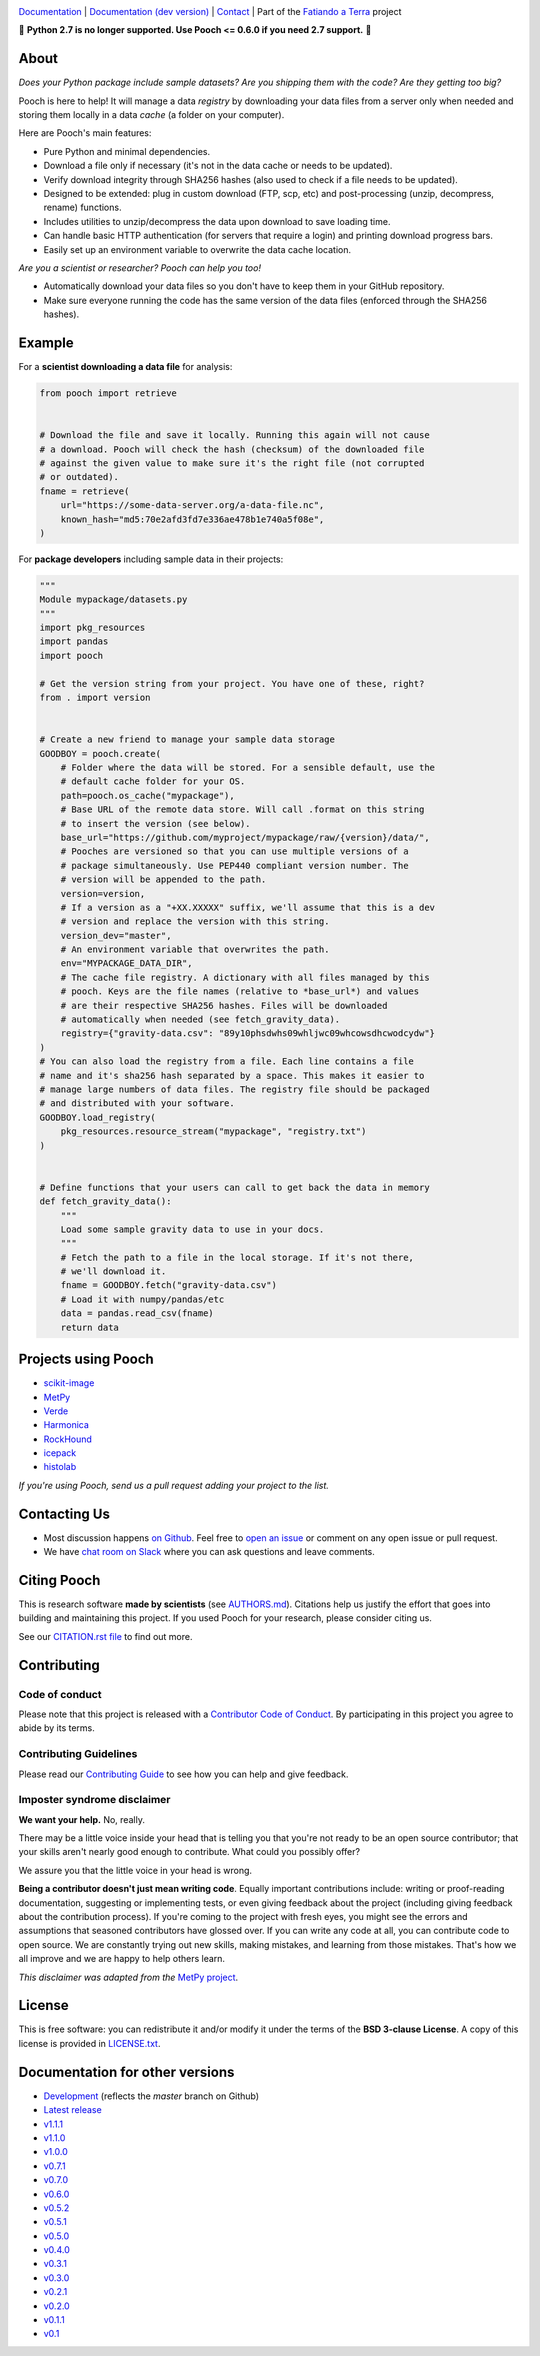 .. image:: https://github.com/fatiando/pooch/raw/master/doc/_static/readme-banner.png
    :alt: Pooch

`Documentation <https://www.fatiando.org/pooch>`__ |
`Documentation (dev version) <https://www.fatiando.org/pooch/dev>`__ |
`Contact <http://contact.fatiando.org>`__ |
Part of the `Fatiando a Terra <https://www.fatiando.org>`__ project

.. image:: https://img.shields.io/pypi/v/pooch.svg?style=flat-square
    :alt: Latest version on PyPI
    :target: https://pypi.org/project/pooch/
.. image:: https://img.shields.io/conda/vn/conda-forge/pooch.svg?style=flat-square
    :alt: Latest version on conda-forge
    :target: https://github.com/conda-forge/pooch-feedstock
.. image:: https://img.shields.io/github/workflow/status/fatiando/pooch/code-style/master?label=style&style=flat-square   
    :alt: GitHub workflow status for code style
    :target: https://github.com/fatiando/pooch/actions?query=workflow%3Acode-style
.. image:: https://img.shields.io/github/workflow/status/fatiando/pooch/test/master?label=test&style=flat-square   
    :alt: GitHub workflow status for tests
    :target: https://github.com/fatiando/pooch/actions?query=workflow%3Atest
.. image:: https://img.shields.io/github/workflow/status/fatiando/pooch/deploy/master?label=deploy&style=flat-square   
    :alt: GitHub workflow status for deployments
    :target: https://github.com/fatiando/pooch/actions?query=workflow%3Adeploy
.. image:: https://img.shields.io/codecov/c/github/fatiando/pooch/master.svg?style=flat-square
    :alt: Test coverage status
    :target: https://codecov.io/gh/fatiando/pooch
.. image:: https://img.shields.io/pypi/pyversions/pooch.svg?style=flat-square
    :alt: Compatible Python versions.
    :target: https://pypi.org/project/pooch/
.. image:: https://img.shields.io/badge/doi-10.21105%2Fjoss.01943-blue.svg?style=flat-square
    :alt: Digital Object Identifier for the JOSS paper
    :target: https://doi.org/10.21105/joss.01943


.. placeholder-for-doc-index

🚨 **Python 2.7 is no longer supported. Use Pooch <= 0.6.0 if you need 2.7 support.** 🚨


About
-----

*Does your Python package include sample datasets? Are you shipping them with the code?
Are they getting too big?*

Pooch is here to help! It will manage a data *registry* by downloading your data files
from a server only when needed and storing them locally in a data *cache* (a folder on
your computer).

Here are Pooch's main features:

* Pure Python and minimal dependencies.
* Download a file only if necessary (it's not in the data cache or needs to be updated).
* Verify download integrity through SHA256 hashes (also used to check if a file needs to
  be updated).
* Designed to be extended: plug in custom download (FTP, scp, etc) and post-processing
  (unzip, decompress, rename) functions.
* Includes utilities to unzip/decompress the data upon download to save loading time.
* Can handle basic HTTP authentication (for servers that require a login) and printing
  download progress bars.
* Easily set up an environment variable to overwrite the data cache location.

*Are you a scientist or researcher? Pooch can help you too!*

* Automatically download your data files so you don't have to keep them in your GitHub
  repository.
* Make sure everyone running the code has the same version of the data files (enforced
  through the SHA256 hashes).


Example
-------

For a **scientist downloading a data file** for analysis:

.. code:: python

    from pooch import retrieve


    # Download the file and save it locally. Running this again will not cause
    # a download. Pooch will check the hash (checksum) of the downloaded file
    # against the given value to make sure it's the right file (not corrupted
    # or outdated).
    fname = retrieve(
        url="https://some-data-server.org/a-data-file.nc",
        known_hash="md5:70e2afd3fd7e336ae478b1e740a5f08e",
    )


For **package developers** including sample data in their projects:

.. code:: python

    """
    Module mypackage/datasets.py
    """
    import pkg_resources
    import pandas
    import pooch

    # Get the version string from your project. You have one of these, right?
    from . import version


    # Create a new friend to manage your sample data storage
    GOODBOY = pooch.create(
        # Folder where the data will be stored. For a sensible default, use the
        # default cache folder for your OS.
        path=pooch.os_cache("mypackage"),
        # Base URL of the remote data store. Will call .format on this string
        # to insert the version (see below).
        base_url="https://github.com/myproject/mypackage/raw/{version}/data/",
        # Pooches are versioned so that you can use multiple versions of a
        # package simultaneously. Use PEP440 compliant version number. The
        # version will be appended to the path.
        version=version,
        # If a version as a "+XX.XXXXX" suffix, we'll assume that this is a dev
        # version and replace the version with this string.
        version_dev="master",
        # An environment variable that overwrites the path.
        env="MYPACKAGE_DATA_DIR",
        # The cache file registry. A dictionary with all files managed by this
        # pooch. Keys are the file names (relative to *base_url*) and values
        # are their respective SHA256 hashes. Files will be downloaded
        # automatically when needed (see fetch_gravity_data).
        registry={"gravity-data.csv": "89y10phsdwhs09whljwc09whcowsdhcwodcydw"}
    )
    # You can also load the registry from a file. Each line contains a file
    # name and it's sha256 hash separated by a space. This makes it easier to
    # manage large numbers of data files. The registry file should be packaged
    # and distributed with your software.
    GOODBOY.load_registry(
        pkg_resources.resource_stream("mypackage", "registry.txt")
    )


    # Define functions that your users can call to get back the data in memory
    def fetch_gravity_data():
        """
        Load some sample gravity data to use in your docs.
        """
        # Fetch the path to a file in the local storage. If it's not there,
        # we'll download it.
        fname = GOODBOY.fetch("gravity-data.csv")
        # Load it with numpy/pandas/etc
        data = pandas.read_csv(fname)
        return data


Projects using Pooch
--------------------

* `scikit-image <https://github.com/scikit-image/scikit-image>`__
* `MetPy <https://github.com/Unidata/MetPy>`__
* `Verde <https://github.com/fatiando/verde>`__
* `Harmonica <https://github.com/fatiando/harmonica>`__
* `RockHound <https://github.com/fatiando/rockhound>`__
* `icepack <https://github.com/icepack/icepack>`__
* `histolab <https://github.com/histolab/histolab>`__

*If you're using Pooch, send us a pull request adding your project to the list.*


Contacting Us
-------------

* Most discussion happens `on Github <https://github.com/fatiando/pooch>`__.
  Feel free to `open an issue
  <https://github.com/fatiando/pooch/issues/new>`__ or comment
  on any open issue or pull request.
* We have `chat room on Slack <http://contact.fatiando.org>`__ where you can
  ask questions and leave comments.


Citing Pooch
------------

This is research software **made by scientists** (see
`AUTHORS.md <https://github.com/fatiando/pooch/blob/master/AUTHORS.md>`__). Citations
help us justify the effort that goes into building and maintaining this project. If you
used Pooch for your research, please consider citing us.

See our `CITATION.rst file <https://github.com/fatiando/pooch/blob/master/CITATION.rst>`__
to find out more.


Contributing
------------

Code of conduct
+++++++++++++++

Please note that this project is released with a
`Contributor Code of Conduct <https://github.com/fatiando/pooch/blob/master/CODE_OF_CONDUCT.md>`__.
By participating in this project you agree to abide by its terms.

Contributing Guidelines
+++++++++++++++++++++++

Please read our
`Contributing Guide <https://github.com/fatiando/pooch/blob/master/CONTRIBUTING.md>`__
to see how you can help and give feedback.

Imposter syndrome disclaimer
++++++++++++++++++++++++++++

**We want your help.** No, really.

There may be a little voice inside your head that is telling you that you're
not ready to be an open source contributor; that your skills aren't nearly good
enough to contribute.
What could you possibly offer?

We assure you that the little voice in your head is wrong.

**Being a contributor doesn't just mean writing code**.
Equally important contributions include:
writing or proof-reading documentation, suggesting or implementing tests, or
even giving feedback about the project (including giving feedback about the
contribution process).
If you're coming to the project with fresh eyes, you might see the errors and
assumptions that seasoned contributors have glossed over.
If you can write any code at all, you can contribute code to open source.
We are constantly trying out new skills, making mistakes, and learning from
those mistakes.
That's how we all improve and we are happy to help others learn.

*This disclaimer was adapted from the*
`MetPy project <https://github.com/Unidata/MetPy>`__.


License
-------

This is free software: you can redistribute it and/or modify it under the terms
of the **BSD 3-clause License**. A copy of this license is provided in
`LICENSE.txt <https://github.com/fatiando/pooch/blob/master/LICENSE.txt>`__.


Documentation for other versions
--------------------------------

* `Development <https://www.fatiando.org/pooch/dev>`__ (reflects the *master* branch on
  Github)
* `Latest release <https://www.fatiando.org/pooch/latest>`__
* `v1.1.1 <https://www.fatiando.org/pooch/v1.1.1>`__
* `v1.1.0 <https://www.fatiando.org/pooch/v1.1.0>`__
* `v1.0.0 <https://www.fatiando.org/pooch/v1.0.0>`__
* `v0.7.1 <https://www.fatiando.org/pooch/v0.7.1>`__
* `v0.7.0 <https://www.fatiando.org/pooch/v0.7.0>`__
* `v0.6.0 <https://www.fatiando.org/pooch/v0.6.0>`__
* `v0.5.2 <https://www.fatiando.org/pooch/v0.5.2>`__
* `v0.5.1 <https://www.fatiando.org/pooch/v0.5.1>`__
* `v0.5.0 <https://www.fatiando.org/pooch/v0.5.0>`__
* `v0.4.0 <https://www.fatiando.org/pooch/v0.4.0>`__
* `v0.3.1 <https://www.fatiando.org/pooch/v0.3.1>`__
* `v0.3.0 <https://www.fatiando.org/pooch/v0.3.0>`__
* `v0.2.1 <https://www.fatiando.org/pooch/v0.2.1>`__
* `v0.2.0 <https://www.fatiando.org/pooch/v0.2.0>`__
* `v0.1.1 <https://www.fatiando.org/pooch/v0.1.1>`__
* `v0.1   <https://www.fatiando.org/pooch/v0.1>`__
